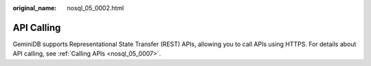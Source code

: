 :original_name: nosql_05_0002.html

.. _nosql_05_0002:

API Calling
===========

GeminiDB supports Representational State Transfer (REST) APIs, allowing you to call APIs using HTTPS. For details about API calling, see :ref:`Calling APIs <nosql_05_0007>`.
